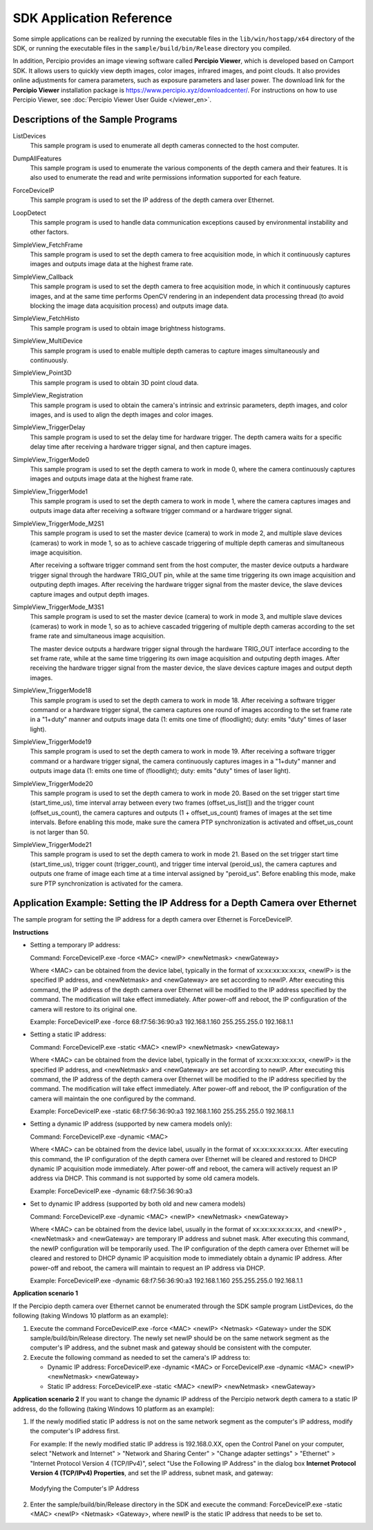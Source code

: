 

.. _application-reference-label:

SDK Application Reference 
------------------------------

Some simple applications can be realized by running the executable files in the ``lib/win/hostapp/x64`` directory of the SDK, or running the executable files in the ``sample/build/bin/Release`` directory you compiled.

In addition, Percipio provides an image viewing software called **Percipio Viewer**, which is developed based on Camport SDK. It allows users to quickly view depth images, color images, infrared images, and point clouds. It also provides online adjustments for camera parameters, such as exposure parameters and laser power. The download link for the **Percipio Viewer** installation package is  https://www.percipio.xyz/downloadcenter/. For instructions on how to use Percipio Viewer, see :doc:`Percipio Viewer User Guide </viewer_en>`.

.. _sample-exe-label:
          
Descriptions of the Sample Programs
~~~~~~~~~~~~~~~~~~~~~~~~~~~~~~~~~~~~~~~
  
ListDevices
  This sample program is used to enumerate all depth cameras connected to the host computer.
  

DumpAllFeatures
  This sample program is used to enumerate the various components of the depth camera and their features. It is also used to enumerate the read and write permissions information supported for each feature.

ForceDeviceIP   
  This sample program is used to set the IP address of the depth camera over Ethernet.
  

LoopDetect  
  This sample program is used to handle data communication exceptions caused by environmental instability and other factors.
  
  
SimpleView_FetchFrame 
  This sample program is used to set the depth camera to free acquisition mode, in which it continuously captures images and outputs image data at the highest frame rate.

SimpleView_Callback  
  This sample program is used to set the depth camera to free acquisition mode, in which it continuously captures images, and at the same time performs OpenCV rendering in an independent data processing thread (to avoid blocking the image data acquisition process) and outputs image data.

  
SimpleView_FetchHisto  
  This sample program is used to obtain image brightness histograms.

SimpleView_MultiDevice 
  This sample program is used to enable multiple depth cameras to capture images simultaneously and continuously.
  
SimpleView_Point3D  
  This sample program is used to obtain 3D point cloud data.
  
SimpleView_Registration 
  This sample program is used to obtain the camera's intrinsic and extrinsic parameters, depth images, and color images, and is used to align the depth images and color images.
  
SimpleView_TriggerDelay
  This sample program is used to set the delay time for hardware trigger. The depth camera waits for a specific delay time after receiving a hardware trigger signal, and then capture images.

SimpleView_TriggerMode0
  This sample program is used to set the depth camera to work in mode 0, where the camera continuously captures images and outputs image data at the highest frame rate.

SimpleView_TriggerMode1
  This sample program is used to set the depth camera to work in mode 1, where the camera captures images and outputs image data after receiving a software trigger command or a hardware trigger signal.

SimpleView_TriggerMode_M2S1
  This sample program is used to set the master device (camera) to work in mode 2, and multiple slave devices (cameras) to work in mode 1, so as to achieve cascade triggering of multiple depth cameras and simultaneous image acquisition.

  After receiving a software trigger command sent from the host computer, the master device outputs a hardware trigger signal through the hardware TRIG_OUT pin, while at the same time triggering its own image acquisition and outputing depth images. After receiving the hardware trigger signal from the master device, the slave devices capture images and output depth images.



SimpleView_TriggerMode_M3S1
  This sample program is used to set the master device (camera) to work in mode 3, and multiple slave devices (cameras) to work in mode 1, so as to achieve cascaded triggering of multiple depth cameras according to the set frame rate and simultaneous image acquisition.

  The master device outputs a hardware trigger signal through the hardware TRIG_OUT interface according to the set frame rate, while at the same time triggering its own image acquisition and outputing depth images. After receiving the hardware trigger signal from the master device, the slave devices capture images and output depth images.



SimpleView_TriggerMode18
  This sample program is used to set the depth camera to work in mode 18. After receiving a software trigger command or a hardware trigger signal, the camera captures one round of images according to the set frame rate in a "1+duty" manner and outputs image data (1: emits one time of (floodlight); duty: emits "duty" times of laser light).

SimpleView_TriggerMode19
  This sample program is used to set the depth camera to work in mode 19. After receiving a software trigger command or a hardware trigger signal, the camera continuously captures images in a "1+duty" manner and outputs image data (1: emits one time of (floodlight); duty: emits "duty" times of laser light).

SimpleView_TriggerMode20
  This sample program is used to set the depth camera to work in mode 20. Based on the set trigger start time (start_time_us), time interval array between every two frames (offset_us_list[]) and the trigger count (offset_us_count), the camera captures and outputs (1 + offset_us_count) frames of images at the set time intervals. Before enabling this mode, make sure the camera PTP synchronization is activated and offset_us_count is not larger than 50.



SimpleView_TriggerMode21
  This sample program is used to set the depth camera to work in mode 21. Based on the set trigger start time (start_time_us), trigger count (trigger_count), and trigger time interval (peroid_us), the camera captures and outputs one frame of image each time at a time interval assigned by "peroid_us". Before enabling this mode, make sure PTP synchronization is activated for the camera.



.. _application1-label:

Application Example: Setting the IP Address for a Depth Camera over Ethernet
~~~~~~~~~~~~~~~~~~~~~~~~~~~~~~~~~~~~~~~~~~~~~~~~~~~~~~~~~~~~~~~~~~~~~~~~~~~~~~~

The sample program for setting the IP address for a depth camera over Ethernet is ForceDeviceIP.

**Instructions**

* Setting a temporary IP address:

  Command: ForceDeviceIP.exe -force <MAC> <newIP> <newNetmask> <newGateway>

  Where <MAC> can be obtained from the device label, typically in the format of xx:xx:xx:xx:xx:xx, <newIP> is the specified IP address, and <newNetmask> and <newGateway> are set according to newIP. After executing this command, the IP address of the depth camera over Ethernet will be modified to the IP address specified by the command. The modification will take effect immediately. After power-off and reboot, the IP configuration of the camera will restore to its original one.
  
  Example: ForceDeviceIP.exe -force 68:f7:56:36:90:a3 192.168.1.160 255.255.255.0 192.168.1.1


* Setting a static IP address:

  Command: ForceDeviceIP.exe -static <MAC> <newIP> <newNetmask> <newGateway>

  Where <MAC> can be obtained from the device label, typically in the format of xx:xx:xx:xx:xx:xx, <newIP> is the specified IP address, and <newNetmask> and <newGateway> are set according to newIP. After executing this command, the IP address of the depth camera over Ethernet will be modified to the IP address specified by the command. The modification will take effect immediately. After power-off and reboot, the IP configuration of the camera will maintain the one configured by the command.

  Example: ForceDeviceIP.exe -static 68:f7:56:36:90:a3 192.168.1.160 255.255.255.0 192.168.1.1


* Setting a dynamic IP address (supported by new camera models only):

  Command: ForceDeviceIP.exe -dynamic <MAC> 

  Where <MAC> can be obtained from the device label, usually in the format of xx:xx:xx:xx:xx:xx. After executing this command, the IP configuration of the depth camera over Ethernet will be cleared and restored to DHCP dynamic IP acquisition mode immediately. After power-off and reboot, the camera will actively request an IP address via DHCP. This command is not supported by some old camera models.

  Example: ForceDeviceIP.exe -dynamic 68:f7:56:36:90:a3


* Set to dynamic IP address (supported by both old and new camera models)

  Command: ForceDeviceIP.exe -dynamic <MAC> <newIP> <newNetmask> <newGateway>

  Where <MAC> can be obtained from the device label, usually in the format of xx:xx:xx:xx:xx:xx, and <newIP> , <newNetmask> and <newGateway> are temporary IP address and subnet mask. After executing this command, the newIP configuration will be temporarily used. The IP configuration of the depth camera over Ethernet will be cleared and restored to DHCP dynamic IP acquisition mode to immediately obtain a dynamic IP address. After power-off and reboot, the camera will maintain to request an IP address via DHCP.

  Example: ForceDeviceIP.exe -dynamic 68:f7:56:36:90:a3 192.168.1.160 255.255.255.0 192.168.1.1


**Application scenario 1**

If the Percipio depth camera over Ethernet cannot be enumerated through the SDK sample program ListDevices, do the following (taking Windows 10 platform as an example): 

1. Execute the command ForceDeviceIP.exe -force <MAC> <newIP> <Netmask> <Gateway> under the SDK sample/build/bin/Release directory. The newly set newIP should be on the same network segment as the computer's IP address, and the subnet mask and gateway should be consistent with the computer.

2. Execute the following command as needed to set the camera's IP address to:

   - Dynamic IP address: ForceDeviceIP.exe -dynamic <MAC> or ForceDeviceIP.exe -dynamic <MAC> <newIP> <newNetmask> <newGateway>
   
   - Static IP address: ForceDeviceIP.exe -static <MAC> <newIP> <newNetmask> <newGateway>



**Application scenario 2**
If you want to change the dynamic IP address of the Percipio network depth camera to a static IP address, do the following (taking Windows 10 platform as an example): 

1. If the newly modified static IP address is not on the same network segment as the computer's IP address, modify the computer's IP address first.

   For example: If the newly modified static IP address is 192.168.0.XX, open the Control Panel on your computer, select "Network and Internet" > "Network and Sharing Center" > "Change adapter settings" > "Ethernet" > "Internet Protocol Version 4 (TCP/IPv4)", select "Use the Following IP Address" in the dialog box **Internet Protocol Version 4 (TCP/IPv4) Properties**, and set the IP address, subnet mask, and gateway:
   
   .. figure:: ../image/modify-pc-ip-en.png
      :width: 500px
      :align: center
      :alt: Modyfying the Computer's IP Address
      :figclass: align-center

      Modyfying the Computer's IP Address

2. Enter the sample/build/bin/Release directory in the SDK and execute the command: ForceDeviceIP.exe -static <MAC> <newIP> <Netmask> <Gateway>, where newIP is the static IP address that needs to be set to.


